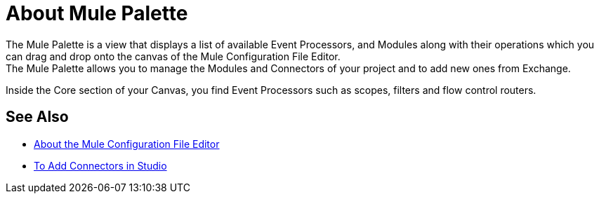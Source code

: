 = About Mule Palette

The Mule Palette is a view that displays a list of available Event Processors, and Modules along with their operations which you can drag and drop onto the canvas of the Mule Configuration File Editor. +
The Mule Palette allows you to manage the Modules and Connectors of your project and to add new ones from Exchange.

Inside the Core section of your Canvas, you find Event Processors such as scopes, filters and flow control routers.


== See Also

* link:/anypoint-studio/v/7/mule-config-file-editor-concept[About the Mule Configuration File Editor]
* link:/anypoint-studio/v/7/add-modules-in-studio-to[To Add Connectors in Studio]
